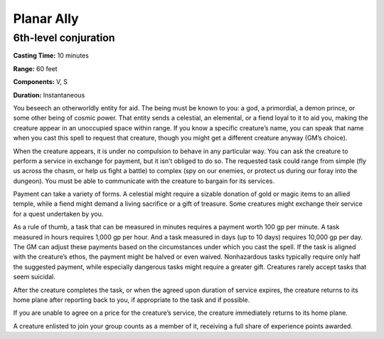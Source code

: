 
.. _srd_Planar-Ally:

Planar Ally
-------------------------------------------------------------

6th-level conjuration
^^^^^^^^^^^^^^^^^^^^^

**Casting Time:** 10 minutes

**Range:** 60 feet

**Components:** V, S

**Duration:** Instantaneous

You beseech an otherworldly entity for aid. The being must be known to
you: a god, a primordial, a demon prince, or some other being of cosmic
power. That entity sends a celestial, an elemental, or a fiend loyal to
it to aid you, making the creature appear in an unoccupied space within
range. If you know a specific creature’s name, you can speak that name
when you cast this spell to request that creature, though you might get
a different creature anyway (GM’s choice).

When the creature appears, it is under no compulsion to behave in any
particular way. You can ask the creature to perform a service in
exchange for payment, but it isn’t obliged to do so. The requested task
could range from simple (fly us across the chasm, or help us fight a
battle) to complex (spy on our enemies, or protect us during our foray
into the dungeon). You must be able to communicate with the creature to
bargain for its services.

Payment can take a variety of forms. A celestial might require a sizable
donation of gold or magic items to an allied temple, while a fiend might
demand a living sacrifice or a gift of treasure. Some creatures might
exchange their service for a quest undertaken by you.

As a rule of thumb, a task that can be measured in minutes requires a
payment worth 100 gp per minute. A task measured in hours requires 1,000
gp per hour. And a task measured in days (up to 10 days) requires 10,000
gp per day. The GM can adjust these payments based on the circumstances
under which you cast the spell. If the task is aligned with the
creature’s ethos, the payment might be halved or even waived.
Nonhazardous tasks typically require only half the suggested payment,
while especially dangerous tasks might require a greater gift. Creatures
rarely accept tasks that seem suicidal.

After the creature completes the task, or when the agreed upon duration
of service expires, the creature returns to its home plane after
reporting back to you, if appropriate to the task and if possible.

If you are unable to agree on a price for the creature’s service, the
creature immediately returns to its home plane.

A creature enlisted to join your group counts as a member of it,
receiving a full share of experience points awarded.
